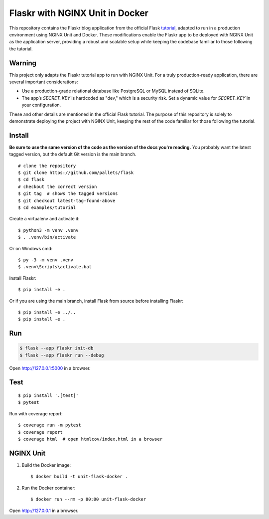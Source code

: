 Flaskr with NGINX Unit in Docker
======

This repository contains the Flaskr blog application from the official Flask `tutorial`_, adapted to run in a production environment using NGINX Unit and Docker. These modifications enable the Flaskr app to be deployed with NGINX Unit as the application server, providing a robust and scalable setup while keeping the codebase familiar to those following the tutorial.

.. _tutorial: https://flask.palletsprojects.com/tutorial/


Warning
-------

This project only adapts the Flaskr tutorial app to run with NGINX Unit. For a truly production-ready application, there are several important considerations:
    
- Use a production-grade relational database like PostgreSQL or MySQL instead of SQLite.
- The app’s `SECRET_KEY` is hardcoded as "dev," which is a security risk. Set a dynamic value for `SECRET_KEY` in your configuration.
    
These and other details are mentioned in the official Flask tutorial. The purpose of this repository is solely to demonstrate deploying the project with NGINX Unit, keeping the rest of the code familiar for those following the tutorial.


Install
-------

**Be sure to use the same version of the code as the version of the docs
you're reading.** You probably want the latest tagged version, but the
default Git version is the main branch. ::

    # clone the repository
    $ git clone https://github.com/pallets/flask
    $ cd flask
    # checkout the correct version
    $ git tag  # shows the tagged versions
    $ git checkout latest-tag-found-above
    $ cd examples/tutorial

Create a virtualenv and activate it::

    $ python3 -m venv .venv
    $ . .venv/bin/activate

Or on Windows cmd::

    $ py -3 -m venv .venv
    $ .venv\Scripts\activate.bat

Install Flaskr::

    $ pip install -e .

Or if you are using the main branch, install Flask from source before
installing Flaskr::

    $ pip install -e ../..
    $ pip install -e .


Run
---

.. code-block:: text

    $ flask --app flaskr init-db
    $ flask --app flaskr run --debug

Open http://127.0.0.1:5000 in a browser.


Test
----

::

    $ pip install '.[test]'
    $ pytest

Run with coverage report::

    $ coverage run -m pytest
    $ coverage report
    $ coverage html  # open htmlcov/index.html in a browser


NGINX Unit
----------

1. Build the Docker image::

    $ docker build -t unit-flask-docker .

2. Run the Docker container::

    $ docker run --rm -p 80:80 unit-flask-docker

Open http://127.0.0.1 in a browser.
